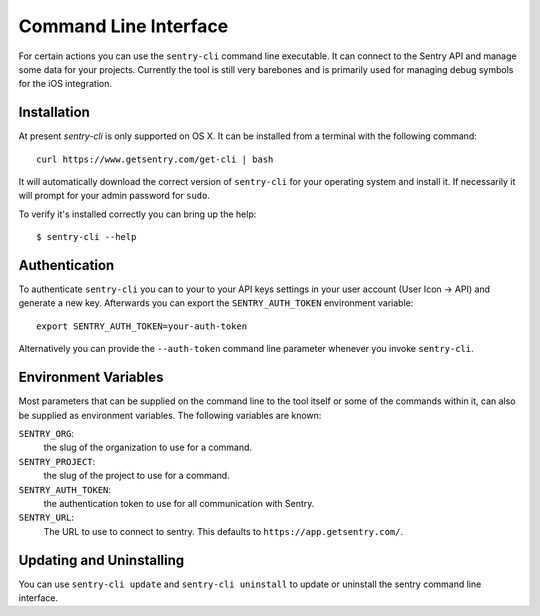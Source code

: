 .. _sentry-cli:

Command Line Interface
======================

For certain actions you can use the ``sentry-cli`` command line
executable.  It can connect to the Sentry API and manage some data for
your projects.  Currently the tool is still very barebones and is
primarily used for managing debug symbols for the iOS integration.

Installation
------------

At present `sentry-cli` is only supported on OS X.  It can be installed
from a terminal with the following command::

    curl https://www.getsentry.com/get-cli | bash

It will automatically download the correct version of ``sentry-cli`` for
your operating system and install it.  If necessarily it will prompt for
your admin password for ``sudo``.

To verify it's installed correctly you can bring up the help::

    $ sentry-cli --help

.. sentry:edition:: on-premise

    Connecting To Your Installation
    -------------------------------

    By default ``sentry-cli`` will connect to app.getsentry.com.  For
    on-prem you need to either provide the ``--url`` parameter or you can
    export the ``SENTRY_URL`` parameter and point it to your
    installation::

        export SENTRY_URL=https://mysentry.invalid/

Authentication
--------------

To authenticate ``sentry-cli`` you can to your to your API keys settings
in your user account (User Icon -> API) and generate a new key.
Afterwards you can export the ``SENTRY_AUTH_TOKEN`` environment variable::

    export SENTRY_AUTH_TOKEN=your-auth-token

Alternatively you can provide the ``--auth-token`` command line parameter
whenever you invoke ``sentry-cli``.

Environment Variables
---------------------

Most parameters that can be supplied on the command line to the tool
itself or some of the commands within it, can also be supplied as
environment variables.  The following variables are known:

``SENTRY_ORG``:
    the slug of the organization to use for a command.
``SENTRY_PROJECT``:
    the slug of the project to use for a command.
``SENTRY_AUTH_TOKEN``:
    the authentication token to use for all communication with Sentry.
``SENTRY_URL``:
    The URL to use to connect to sentry.  This defaults to
    ``https://app.getsentry.com/``.

Updating and Uninstalling
-------------------------

You can use ``sentry-cli update`` and ``sentry-cli uninstall`` to update
or uninstall the sentry command line interface.
